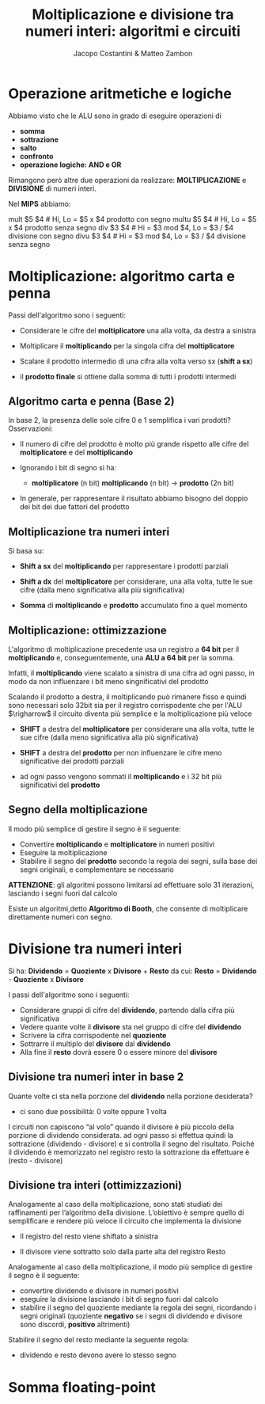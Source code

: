 #+TITLE: Moltiplicazione e divisione tra numeri interi: algoritmi e circuiti
#+AUTHOR: Jacopo Costantini & Matteo Zambon


* Operazione aritmetiche e logiche
  Abbiamo visto che le ALU sono in grado di eseguire operazioni di
  - *somma*
  - *sottrazione*
  - *salto*
  - *confronto*
  - *operazione logiche: AND e OR*

  Rimangono però altre due operazioni da realizzare:
  *MOLTIPLICAZIONE* e *DIVISIONE* di numeri interi.

  Nel *MIPS* abbiamo:
  #+BEGIN_EXAMPLE asm
  mult  $5 $4   # Hi, Lo = $5 x $4 prodotto con segno
  multu $5 $4   # Hi, Lo = $5 x $4 prodotto senza segno
  div   $3 $4   # Hi = $3 mod $4, Lo = $3 / $4 divisione con segno
  divu  $3 $4   # Hi = $3 mod $4, Lo = $3 / $4 divisione senza segno
  #+END_EXAMPLE

  
* Moltiplicazione: algoritmo carta e penna
  Passi dell'algoritmo sono i seguenti:
  + Considerare le cifre del *moltiplicatore* una alla volta, da destra a sinistra
  + Moltiplicare il *moltiplicando* per la singola cifra del *moltiplicatore*
  + Scalare il prodotto intermedio di una cifra alla volta verso sx (*shift a sx*)
  + il *prodotto finale* si ottiene dalla somma di tutti i prodotti intermedi

    [[../img/molt.png]]

** Algoritmo carta e penna (Base 2)
   In base 2, la presenza delle sole cifre 0 e 1 semplifica i vari prodotti?
   Osservazioni:
   - Il numero di cifre del prodotto è molto più grande rispetto alle cifre del
     *moltiplicatore* e del *moltiplicando*
   - Ignorando i bit di segno si ha:
     + *moltiplicatore* (n bit) *moltiplicando* (n bit) $\rightarrow$ *prodotto* (2n bit)
   - In generale, per rappresentare il risultato abbiamo bisogno del doppio dei bit dei due fattori del prodotto

     [[../img/moltb2.png]]

** Moltiplicazione tra numeri interi
   Si basa su:
   + *Shift a sx* del *moltiplicando* per rappresentare i prodotti parziali
   + *Shift a dx* del *moltiplicatore* per considerare, una alla volta, tutte le sue cifre
     (dalla meno significativa alla più significativa)
   + *Somma* di *moltiplicando* e *prodotto* accumulato fino a quel momento

     [[../img/scmolt.png]]

     [[../img/scmolt2.png]]

     [[../img/cmolt.png]]

** Moltiplicazione: ottimizzazione
   L'algoritmo di moltiplicazione precedente usa un registro a *64 bit* per il *moltiplicando* e,
   conseguentemente, una *ALU a 64 bit* per la somma.

   Infatti, il *moltiplicando* viene scalato a sinistra di una cifra ad ogni passo, in modo
   da non influenzare i bit meno singnificativi del prodotto

   Scalando il prodotto a destra, il moltiplicando può rimanere fisso e quindi sono necessari solo 32bit
   sia per il registro corrispodente che per l'ALU $\righarrow$ il circuito diventa più semplice e la
   moltiplicazione più veloce

   - *SHIFT* a destra del *moltiplicatore* per considerare una alla volta, tutte le sue cifre (dalla meno significativa alla più significativa)
   - *SHIFT* a destra del *prodotto* per non influenzare le cifre meno significative dei prodotti parziali
   - ad ogni passo vengono sommati il *moltiplicando* e i 32 bit più significativi del *prodotto*

     [[../img/molto.png]]

     [[../img/tmolto.png]]

     [[../img/cmolto2.png]]

** Segno della moltiplicazione
   Il modo più semplice di gestire il segno è il seguente:
   - Convertire *moltiplicando* e *moltiplicatore* in numeri positivi
   - Eseguire la moltiplicazione
   - Stabilire il segno del *prodotto* secondo la regola dei segni, sulla base dei segni  originali,
     e complementare se necessario

   *ATTENZIONE*: gli algoritmi possono limitarsi ad effettuare solo 31 iterazioni,
   lasciando i segni fuori dal calcolo

   [[../img/sinm.png]]

Esiste un algoritmi,detto *Algoritmo di Booth*, che consente di moltiplicare direttamente numeri con segno.

* Divisione tra numeri interi

  Si ha: *Dividendo* = *Quoziente* x *Divisore* + *Resto*
  da cui: *Resto* = *Dividendo* - *Quoziente* x *Divisore*

  [[../img/div.png]]

  I passi dell'algoritmo sono i seguenti:
  + Considerare gruppi di cifre del *dividendo*, partendo dalla cifra più significativa
  + Vedere quante volte il *divisore* sta nel gruppo di cifre del *dividendo*
  + Scrivere la cifra corrispodente nel *quoziente*
  + Sottrarre il multiplo del *divisore* dal *dividendo*
  + Alla fine il *resto* dovrà essere 0 o essere minore del *divisore*

** Divisione tra numeri inter in base 2
  Quante volte ci sta nella porzione del *dividendo* nella porzione desiderata?
  + ci sono due possibilità: 0 volte oppure 1 volta

  I circuiti non capiscono “al volo” quando il divisore è più piccolo della porzione di dividendo considerata.
  ad ogni passo si effettua quindi la sottrazione (dividendo - divisore) e si controlla il segno del risultato.
  Poiché il dividendo è memorizzato nel registro resto la sottrazione da effettuare è (resto - divisore)

  [[../img/divb2.png]]

** Divisione tra interi (ottimizzazioni)
  Analogamente al caso della moltiplicazione, sono stati studiati dei raffinamenti per l’algoritmo della divisione. 
  L’obiettivo è sempre quello di semplificare e rendere più veloce il circuito che implementa la divisione
  + Il registro del resto viene shiftato a sinistra
  + Il divisore viene sottratto solo dalla parte alta del registro Resto

    [[../img/adiv.png]]

Analogamente al caso della moltiplicazione, il modo più semplice di gestire
  il segno è il seguente:
  - convertire dividendo e divisore in numeri positivi
  - eseguire la divisione lasciando i bit di segno fuori dal calcolo
  - stabilire il segno del quoziente mediante la regola dei segni, ricordando i segni originali 
    (quoziente *negativo* se i segni di dividendo e divisore sono discordi, *positivo* altrimenti)

[[../img/cdiv.png]]

  Stabilire il segno del resto mediante la seguente regola:
  - dividendo e resto devono avere lo stesso segno
* Somma floating-point

[[../img/sfp.png]]

[[../img/gsfp.png]]

[[../img/cfp.png]]
